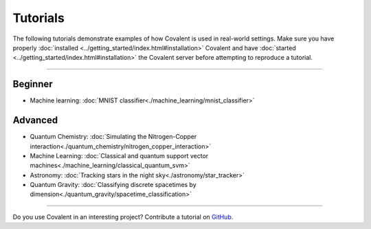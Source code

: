 *********
Tutorials
*********

The following tutorials demonstrate examples of how Covalent is used in real-world settings. Make sure you have properly :doc:`installed <../getting_started/index.html#installation>` Covalent and have :doc:`started <../getting_started/index.html#installation>` the Covalent server before attempting to reproduce a tutorial.

---------------------------------

~~~~~~~~
Beginner
~~~~~~~~

- Machine learning: :doc:`MNIST classifier<./machine_learning/mnist_classifier>`


~~~~~~~~
Advanced
~~~~~~~~

- Quantum Chemistry: :doc:`Simulating the Nitrogen-Copper interaction<./quantum_chemistry/nitrogen_copper_interaction>`
- Machine Learning: :doc:`Classical and quantum support vector machines<./machine_learning/classical_quantum_svm>`
- Astronomy: :doc:`Tracking stars in the night sky<./astronomy/star_tracker>`
- Quantum Gravity: :doc:`Classifying discrete spacetimes by dimension<./quantum_gravity/spacetime_classification>`

---------------------------------

Do you use Covalent in an interesting project? Contribute a tutorial on `GitHub <https://github.com/AgnostiqHQ/covalent/issues>`_.
